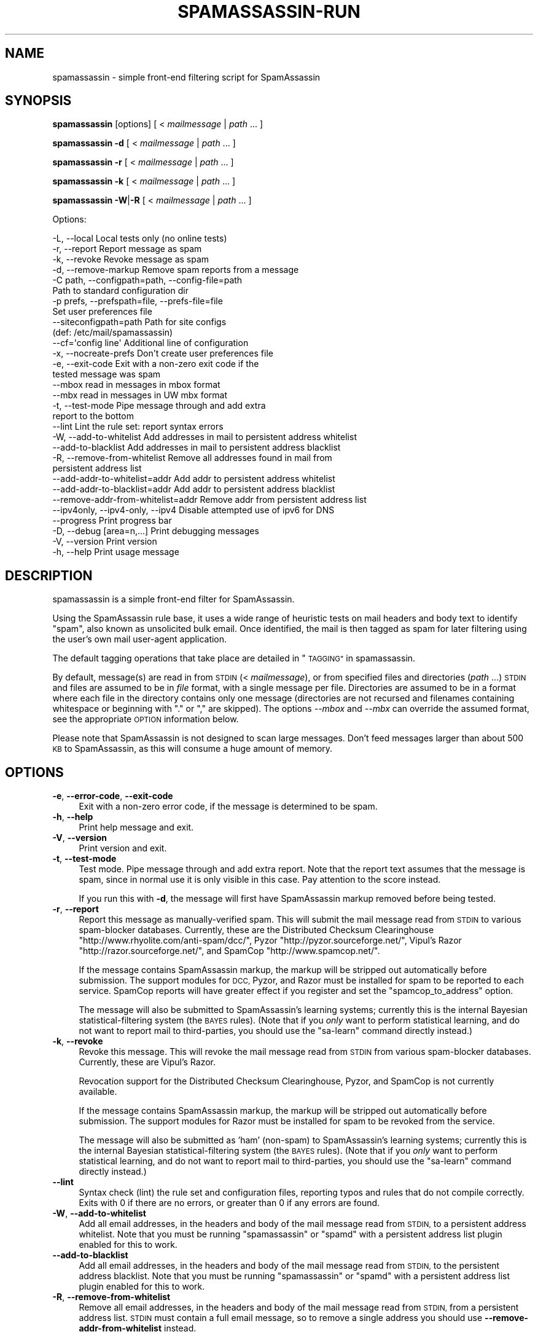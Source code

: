 .\" Automatically generated by Pod::Man 2.27 (Pod::Simple 3.28)
.\"
.\" Standard preamble:
.\" ========================================================================
.de Sp \" Vertical space (when we can't use .PP)
.if t .sp .5v
.if n .sp
..
.de Vb \" Begin verbatim text
.ft CW
.nf
.ne \\$1
..
.de Ve \" End verbatim text
.ft R
.fi
..
.\" Set up some character translations and predefined strings.  \*(-- will
.\" give an unbreakable dash, \*(PI will give pi, \*(L" will give a left
.\" double quote, and \*(R" will give a right double quote.  \*(C+ will
.\" give a nicer C++.  Capital omega is used to do unbreakable dashes and
.\" therefore won't be available.  \*(C` and \*(C' expand to `' in nroff,
.\" nothing in troff, for use with C<>.
.tr \(*W-
.ds C+ C\v'-.1v'\h'-1p'\s-2+\h'-1p'+\s0\v'.1v'\h'-1p'
.ie n \{\
.    ds -- \(*W-
.    ds PI pi
.    if (\n(.H=4u)&(1m=24u) .ds -- \(*W\h'-12u'\(*W\h'-12u'-\" diablo 10 pitch
.    if (\n(.H=4u)&(1m=20u) .ds -- \(*W\h'-12u'\(*W\h'-8u'-\"  diablo 12 pitch
.    ds L" ""
.    ds R" ""
.    ds C` ""
.    ds C' ""
'br\}
.el\{\
.    ds -- \|\(em\|
.    ds PI \(*p
.    ds L" ``
.    ds R" ''
.    ds C`
.    ds C'
'br\}
.\"
.\" Escape single quotes in literal strings from groff's Unicode transform.
.ie \n(.g .ds Aq \(aq
.el       .ds Aq '
.\"
.\" If the F register is turned on, we'll generate index entries on stderr for
.\" titles (.TH), headers (.SH), subsections (.SS), items (.Ip), and index
.\" entries marked with X<> in POD.  Of course, you'll have to process the
.\" output yourself in some meaningful fashion.
.\"
.\" Avoid warning from groff about undefined register 'F'.
.de IX
..
.nr rF 0
.if \n(.g .if rF .nr rF 1
.if (\n(rF:(\n(.g==0)) \{
.    if \nF \{
.        de IX
.        tm Index:\\$1\t\\n%\t"\\$2"
..
.        if !\nF==2 \{
.            nr % 0
.            nr F 2
.        \}
.    \}
.\}
.rr rF
.\"
.\" Accent mark definitions (@(#)ms.acc 1.5 88/02/08 SMI; from UCB 4.2).
.\" Fear.  Run.  Save yourself.  No user-serviceable parts.
.    \" fudge factors for nroff and troff
.if n \{\
.    ds #H 0
.    ds #V .8m
.    ds #F .3m
.    ds #[ \f1
.    ds #] \fP
.\}
.if t \{\
.    ds #H ((1u-(\\\\n(.fu%2u))*.13m)
.    ds #V .6m
.    ds #F 0
.    ds #[ \&
.    ds #] \&
.\}
.    \" simple accents for nroff and troff
.if n \{\
.    ds ' \&
.    ds ` \&
.    ds ^ \&
.    ds , \&
.    ds ~ ~
.    ds /
.\}
.if t \{\
.    ds ' \\k:\h'-(\\n(.wu*8/10-\*(#H)'\'\h"|\\n:u"
.    ds ` \\k:\h'-(\\n(.wu*8/10-\*(#H)'\`\h'|\\n:u'
.    ds ^ \\k:\h'-(\\n(.wu*10/11-\*(#H)'^\h'|\\n:u'
.    ds , \\k:\h'-(\\n(.wu*8/10)',\h'|\\n:u'
.    ds ~ \\k:\h'-(\\n(.wu-\*(#H-.1m)'~\h'|\\n:u'
.    ds / \\k:\h'-(\\n(.wu*8/10-\*(#H)'\z\(sl\h'|\\n:u'
.\}
.    \" troff and (daisy-wheel) nroff accents
.ds : \\k:\h'-(\\n(.wu*8/10-\*(#H+.1m+\*(#F)'\v'-\*(#V'\z.\h'.2m+\*(#F'.\h'|\\n:u'\v'\*(#V'
.ds 8 \h'\*(#H'\(*b\h'-\*(#H'
.ds o \\k:\h'-(\\n(.wu+\w'\(de'u-\*(#H)/2u'\v'-.3n'\*(#[\z\(de\v'.3n'\h'|\\n:u'\*(#]
.ds d- \h'\*(#H'\(pd\h'-\w'~'u'\v'-.25m'\f2\(hy\fP\v'.25m'\h'-\*(#H'
.ds D- D\\k:\h'-\w'D'u'\v'-.11m'\z\(hy\v'.11m'\h'|\\n:u'
.ds th \*(#[\v'.3m'\s+1I\s-1\v'-.3m'\h'-(\w'I'u*2/3)'\s-1o\s+1\*(#]
.ds Th \*(#[\s+2I\s-2\h'-\w'I'u*3/5'\v'-.3m'o\v'.3m'\*(#]
.ds ae a\h'-(\w'a'u*4/10)'e
.ds Ae A\h'-(\w'A'u*4/10)'E
.    \" corrections for vroff
.if v .ds ~ \\k:\h'-(\\n(.wu*9/10-\*(#H)'\s-2\u~\d\s+2\h'|\\n:u'
.if v .ds ^ \\k:\h'-(\\n(.wu*10/11-\*(#H)'\v'-.4m'^\v'.4m'\h'|\\n:u'
.    \" for low resolution devices (crt and lpr)
.if \n(.H>23 .if \n(.V>19 \
\{\
.    ds : e
.    ds 8 ss
.    ds o a
.    ds d- d\h'-1'\(ga
.    ds D- D\h'-1'\(hy
.    ds th \o'bp'
.    ds Th \o'LP'
.    ds ae ae
.    ds Ae AE
.\}
.rm #[ #] #H #V #F C
.\" ========================================================================
.\"
.IX Title "SPAMASSASSIN-RUN 1"
.TH SPAMASSASSIN-RUN 1 "2011-06-07" "perl v5.18.1" "User Contributed Perl Documentation"
.\" For nroff, turn off justification.  Always turn off hyphenation; it makes
.\" way too many mistakes in technical documents.
.if n .ad l
.nh
.SH "NAME"
spamassassin \- simple front\-end filtering script for SpamAssassin
.SH "SYNOPSIS"
.IX Header "SYNOPSIS"
\&\fBspamassassin\fR [options] [ < \fImailmessage\fR | \fIpath\fR ... ]
.PP
\&\fBspamassassin\fR \fB\-d\fR [ < \fImailmessage\fR | \fIpath\fR ... ]
.PP
\&\fBspamassassin\fR \fB\-r\fR [ < \fImailmessage\fR | \fIpath\fR ... ]
.PP
\&\fBspamassassin\fR \fB\-k\fR [ < \fImailmessage\fR | \fIpath\fR ... ]
.PP
\&\fBspamassassin\fR \fB\-W\fR|\fB\-R\fR [ < \fImailmessage\fR | \fIpath\fR ... ]
.PP
Options:
.PP
.Vb 10
\& \-L, \-\-local                       Local tests only (no online tests)
\& \-r, \-\-report                      Report message as spam
\& \-k, \-\-revoke                      Revoke message as spam
\& \-d, \-\-remove\-markup               Remove spam reports from a message
\& \-C path, \-\-configpath=path, \-\-config\-file=path
\&                                   Path to standard configuration dir
\& \-p prefs, \-\-prefspath=file, \-\-prefs\-file=file
\&                                   Set user preferences file
\& \-\-siteconfigpath=path             Path for site configs
\&                                   (def: /etc/mail/spamassassin)
\& \-\-cf=\*(Aqconfig line\*(Aq                Additional line of configuration
\& \-x, \-\-nocreate\-prefs              Don\*(Aqt create user preferences file
\& \-e, \-\-exit\-code                   Exit with a non\-zero exit code if the
\&                                   tested message was spam
\& \-\-mbox                            read in messages in mbox format
\& \-\-mbx                             read in messages in UW mbx format
\& \-t, \-\-test\-mode                   Pipe message through and add extra
\&                                   report to the bottom
\& \-\-lint                            Lint the rule set: report syntax errors
\& \-W, \-\-add\-to\-whitelist            Add addresses in mail to persistent address whitelist
\& \-\-add\-to\-blacklist                Add addresses in mail to persistent address blacklist
\& \-R, \-\-remove\-from\-whitelist       Remove all addresses found in mail from
\&                                   persistent address list
\& \-\-add\-addr\-to\-whitelist=addr      Add addr to persistent address whitelist
\& \-\-add\-addr\-to\-blacklist=addr      Add addr to persistent address blacklist
\& \-\-remove\-addr\-from\-whitelist=addr Remove addr from persistent address list
\& \-\-ipv4only, \-\-ipv4\-only, \-\-ipv4   Disable attempted use of ipv6 for DNS
\& \-\-progress                        Print progress bar
\& \-D, \-\-debug [area=n,...]          Print debugging messages
\& \-V, \-\-version                     Print version
\& \-h, \-\-help                        Print usage message
.Ve
.SH "DESCRIPTION"
.IX Header "DESCRIPTION"
spamassassin is a simple front-end filter for SpamAssassin.
.PP
Using the SpamAssassin rule base, it uses a wide range of heuristic
tests on mail headers and body text to identify \*(L"spam\*(R", also known as
unsolicited bulk email.  Once identified, the mail is then tagged as
spam for later filtering using the user's own mail user-agent
application.
.PP
The default tagging operations that take place are detailed in \*(L"\s-1TAGGING\*(R"\s0 in spamassassin.
.PP
By default, message(s) are read in from \s-1STDIN \s0(< \fImailmessage\fR), or
from specified files and directories (\fIpath\fR ...)  \s-1STDIN\s0 and files
are assumed to be in \fIfile\fR format, with a single message per file.
Directories are assumed to be in a format where each file in the directory
contains only one message (directories are not recursed and filenames
containing whitespace or beginning with \*(L".\*(R" or \*(L",\*(R" are skipped).
The options \fI\-\-mbox\fR and \fI\-\-mbx\fR can override the assumed format,
see the appropriate \s-1OPTION\s0 information below.
.PP
Please note that SpamAssassin is not designed to scan large
messages. Don't feed messages larger than about 500 \s-1KB\s0 to
SpamAssassin, as this will consume a huge amount of memory.
.SH "OPTIONS"
.IX Header "OPTIONS"
.IP "\fB\-e\fR, \fB\-\-error\-code\fR, \fB\-\-exit\-code\fR" 4
.IX Item "-e, --error-code, --exit-code"
Exit with a non-zero error code, if the message is determined to be
spam.
.IP "\fB\-h\fR, \fB\-\-help\fR" 4
.IX Item "-h, --help"
Print help message and exit.
.IP "\fB\-V\fR, \fB\-\-version\fR" 4
.IX Item "-V, --version"
Print version and exit.
.IP "\fB\-t\fR, \fB\-\-test\-mode\fR" 4
.IX Item "-t, --test-mode"
Test mode.  Pipe message through and add extra report.  Note that the report
text assumes that the message is spam, since in normal use it is only visible
in this case.  Pay attention to the score instead.
.Sp
If you run this with \fB\-d\fR, the message will first have SpamAssassin
markup removed before being tested.
.IP "\fB\-r\fR, \fB\-\-report\fR" 4
.IX Item "-r, --report"
Report this message as manually-verified spam.  This will submit the mail
message read from \s-1STDIN\s0 to various spam-blocker databases.  Currently,
these are the Distributed Checksum Clearinghouse
\&\f(CW\*(C`http://www.rhyolite.com/anti\-spam/dcc/\*(C'\fR, Pyzor
\&\f(CW\*(C`http://pyzor.sourceforge.net/\*(C'\fR, Vipul's Razor
\&\f(CW\*(C`http://razor.sourceforge.net/\*(C'\fR, and SpamCop \f(CW\*(C`http://www.spamcop.net/\*(C'\fR.
.Sp
If the message contains SpamAssassin markup, the markup will be stripped
out automatically before submission.  The support modules for \s-1DCC,\s0 Pyzor,
and Razor must be installed for spam to be reported to each service.
SpamCop reports will have greater effect if you register and set the
\&\f(CW\*(C`spamcop_to_address\*(C'\fR option.
.Sp
The message will also be submitted to SpamAssassin's learning systems;
currently this is the internal Bayesian statistical-filtering system (the
\&\s-1BAYES\s0 rules).  (Note that if you \fIonly\fR want to perform statistical
learning, and do not want to report mail to third-parties, you should use
the \f(CW\*(C`sa\-learn\*(C'\fR command directly instead.)
.IP "\fB\-k\fR, \fB\-\-revoke\fR" 4
.IX Item "-k, --revoke"
Revoke this message.  This will revoke the mail message read from \s-1STDIN\s0 from
various spam-blocker databases.  Currently, these are Vipul's Razor.
.Sp
Revocation support for the Distributed Checksum Clearinghouse, Pyzor, and
SpamCop is not currently available.
.Sp
If the message contains SpamAssassin markup, the markup will be stripped
out automatically before submission.  The support modules for Razor must
be installed for spam to be revoked from the service.
.Sp
The message will also be submitted as 'ham' (non-spam) to SpamAssassin's
learning systems; currently this is the internal Bayesian
statistical-filtering system (the \s-1BAYES\s0 rules).  (Note that if you \fIonly\fR
want to perform statistical learning, and do not want to report mail to
third-parties, you should use the \f(CW\*(C`sa\-learn\*(C'\fR command directly instead.)
.IP "\fB\-\-lint\fR" 4
.IX Item "--lint"
Syntax check (lint) the rule set and configuration files, reporting
typos and rules that do not compile correctly.  Exits with 0 if there
are no errors, or greater than 0 if any errors are found.
.IP "\fB\-W\fR, \fB\-\-add\-to\-whitelist\fR" 4
.IX Item "-W, --add-to-whitelist"
Add all email addresses, in the headers and body of the mail message read
from \s-1STDIN,\s0 to a persistent address whitelist.  Note that you must be running
\&\f(CW\*(C`spamassassin\*(C'\fR or \f(CW\*(C`spamd\*(C'\fR with a persistent address list plugin enabled for
this to work.
.IP "\fB\-\-add\-to\-blacklist\fR" 4
.IX Item "--add-to-blacklist"
Add all email addresses, in the headers and body of the mail message read
from \s-1STDIN,\s0 to the persistent address blacklist.  Note that you must be
running \f(CW\*(C`spamassassin\*(C'\fR or \f(CW\*(C`spamd\*(C'\fR with a persistent address list plugin
enabled for this to work.
.IP "\fB\-R\fR, \fB\-\-remove\-from\-whitelist\fR" 4
.IX Item "-R, --remove-from-whitelist"
Remove all email addresses, in the headers and body of the mail message read
from \s-1STDIN,\s0 from a persistent address list. \s-1STDIN\s0 must contain a full email
message, so to remove a single address you should use
\&\fB\-\-remove\-addr\-from\-whitelist\fR instead.
.Sp
Note that you must be running \f(CW\*(C`spamassassin\*(C'\fR or \f(CW\*(C`spamd\*(C'\fR with a persistent
address list plugin enabled for this to work.
.IP "\fB\-\-add\-addr\-to\-whitelist\fR" 4
.IX Item "--add-addr-to-whitelist"
Add the named email address to a persistent address whitelist.  Note that you
must be running \f(CW\*(C`spamassassin\*(C'\fR or \f(CW\*(C`spamd\*(C'\fR with a persistent address list
plugin enabled for this to work.
.IP "\fB\-\-add\-addr\-to\-blacklist\fR" 4
.IX Item "--add-addr-to-blacklist"
Add the named email address to a persistent address blacklist.  Note that you
must be running \f(CW\*(C`spamassassin\*(C'\fR or \f(CW\*(C`spamd\*(C'\fR with a persistent address list
plugin enabled for this to work.
.IP "\fB\-\-remove\-addr\-from\-whitelist\fR" 4
.IX Item "--remove-addr-from-whitelist"
Remove the named email address from a persistent address whitelist.  Note that
you must be running \f(CW\*(C`spamassassin\*(C'\fR or \f(CW\*(C`spamd\*(C'\fR with a persistent address
list plugin enabled for this to work.
.IP "\fB \-\-ipv4only\fR, \fB\-\-ipv4\-only\fR, \fB\-\-ipv4\fR" 4
.IX Item " --ipv4only, --ipv4-only, --ipv4"
Do not use IPv6 for \s-1DNS\s0 tests. Normally, SpamAssassin will try to detect if
IPv6 is available, using only IPv4 if it is not. Use if the existing tests
for IPv6 availability produce incorrect results or crashes.
.IP "\fB\-L\fR, \fB\-\-local\fR" 4
.IX Item "-L, --local"
Do only the ''local'' tests, ones that do not require an internet connection to
operate.  Normally, SpamAssassin will try to detect whether you are connected
to the net before doing these tests anyway, but for faster checks you may wish
to use this.
.Sp
Note that SpamAssassin's network rules are run in parallel.  This can cause
overhead in terms of the number of file descriptors required if \fB\-\-local\fR is
not used; it is recommended that the minimum limit on fds be raised to at least
256 for safety.
.IP "\fB\-d\fR, \fB\-\-remove\-markup\fR" 4
.IX Item "-d, --remove-markup"
Remove SpamAssassin markup (the \*(L"SpamAssassin results\*(R" report, X\-Spam-Status
headers, etc.) from the mail message.  The resulting message, which will be
more or less identical to the original, pre-SpamAssassin input, will be output
to \s-1STDOUT.\s0
.Sp
(Note: the message will not be exactly identical; some headers will be
reformatted due to some features of the Mail::Internet package, but the body
text will be.)
.IP "\fB\-C\fR \fIpath\fR, \fB\-\-configpath\fR=\fIpath\fR, \fB\-\-config\-file\fR=\fIpath\fR" 4
.IX Item "-C path, --configpath=path, --config-file=path"
Use the specified path for locating the distributed configuration files.
Ignore the default directories (usually \f(CW\*(C`/usr/share/spamassassin\*(C'\fR or similar).
.IP "\fB\-\-siteconfigpath\fR=\fIpath\fR" 4
.IX Item "--siteconfigpath=path"
Use the specified path for locating site-specific configuration files.  Ignore
the default directories (usually \f(CW\*(C`/etc/mail/spamassassin\*(C'\fR or similar).
.IP "\fB\-\-cf='config line'\fR" 4
.IX Item "--cf='config line'"
Add additional lines of configuration directly from the command-line, parsed
after the configuration files are read.   Multiple \fB\-\-cf\fR arguments can be
used, and each will be considered a separate line of configuration.  For
example:
.Sp
.Vb 1
\&        spamassassin \-t \-\-cf="body NEWRULE /text/" \-\-cf="score NEWRULE 3.0"
.Ve
.IP "\fB\-p\fR \fIprefs\fR, \fB\-\-prefspath\fR=\fIprefs\fR, \fB\-\-prefs\-file\fR=\fIprefs\fR" 4
.IX Item "-p prefs, --prefspath=prefs, --prefs-file=prefs"
Read user score preferences from \fIprefs\fR (usually \f(CW\*(C`$HOME/.spamassassin/user_prefs\*(C'\fR).
.IP "\fB\-\-progress\fR" 4
.IX Item "--progress"
Prints a progress bar (to \s-1STDERR\s0) showing the current progress.  This option
will only be useful if you are redirecting \s-1STDOUT \s0(and not \s-1STDERR\s0).  In the
case where no valid terminal is found this option will behave very much like
the \-\-showdots option in other SpamAssassin programs.
.IP "\fB\-D\fR [\fIarea,...\fR], \fB\-\-debug\fR [\fIarea,...\fR]" 4
.IX Item "-D [area,...], --debug [area,...]"
Produce debugging output. If no areas are listed, all debugging information is
printed. Diagnostic output can also be enabled for each area individually;
\&\fIarea\fR is the area of the code to instrument. For example, to produce
diagnostic output on bayes, learn, and dns, use:
.Sp
.Vb 1
\&        spamassassin \-D bayes,learn,dns
.Ve
.Sp
Higher priority informational messages that are suitable for logging in normal
circumstances are available with an area of \*(L"info\*(R".
.Sp
For more information about which areas (also known as channels) are available,
please see the documentation at:
.Sp
.Vb 1
\&        L<http://wiki.apache.org/spamassassin/DebugChannels>
.Ve
.IP "\fB\-x\fR, \fB\-\-nocreate\-prefs\fR" 4
.IX Item "-x, --nocreate-prefs"
Disable creation of user preferences file.
.IP "\fB\-\-mbox\fR" 4
.IX Item "--mbox"
Specify that the input message(s) are in mbox format.  mbox is a standard
Unix message folder format.
.IP "\fB\-\-mbx\fR" 4
.IX Item "--mbx"
Specify that the input message(s) are in \s-1UW \s0.mbx format.  mbx is
the mailbox format used within the University of Washington's \s-1IMAP\s0
implementation; see \f(CW\*(C`http://www.washington.edu/imap/\*(C'\fR.
.SH "SEE ALSO"
.IX Header "SEE ALSO"
\&\fIsa\-learn\fR\|(1)
\&\fIspamd\fR\|(1)
\&\fIspamc\fR\|(1)
\&\fIMail::SpamAssassin::Conf\fR\|(3)
\&\fIMail::SpamAssassin\fR\|(3)
.SH "PREREQUISITES"
.IX Header "PREREQUISITES"
\&\f(CW\*(C`Mail::SpamAssassin\*(C'\fR
.SH "BUGS"
.IX Header "BUGS"
See <http://issues.apache.org/SpamAssassin/>
.SH "AUTHORS"
.IX Header "AUTHORS"
The SpamAssassin(tm) Project <http://spamassassin.apache.org/>
.SH "COPYRIGHT"
.IX Header "COPYRIGHT"
SpamAssassin is distributed under the Apache License, Version 2.0, as
described in the file \f(CW\*(C`LICENSE\*(C'\fR included with the distribution.
